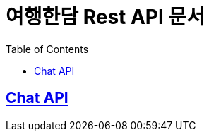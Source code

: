 ifndef::snippets[]
:snippets: ../../build/generated-snippets

endif::[]

= 여행한담 Rest API 문서
:doctype: book
:icons: font
:source-highlighter: highlightjs
:toc: left
:toclevels: 2
:sectlinks:

== Chat API